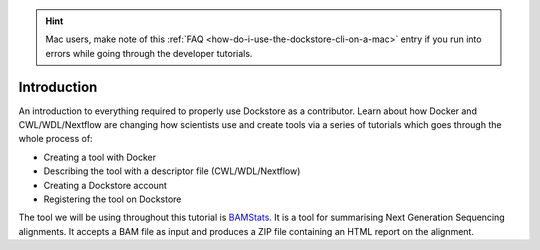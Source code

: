 .. hint::
    Mac users, make note of this :ref:`FAQ <how-do-i-use-the-dockstore-cli-on-a-mac>` entry if you run into errors while going through the developer tutorials.

Introduction
==================

An introduction to everything required to properly use Dockstore as a contributor. Learn
about how Docker and CWL/WDL/Nextflow are changing how scientists use
and create tools via a series of tutorials which goes through the whole
process of:

- Creating a tool with Docker
- Describing the tool with a descriptor file (CWL/WDL/Nextflow)
- Creating a Dockstore account
- Registering the tool on Dockstore

The tool we will be using throughout this tutorial is
`BAMStats <http://bamstats.sourceforge.net/>`__. It is a tool for
summarising Next Generation Sequencing alignments. It accepts a BAM file
as input and produces a ZIP file containing an HTML report on the alignment.

.. discourse::
    :topic_identifier: 1281